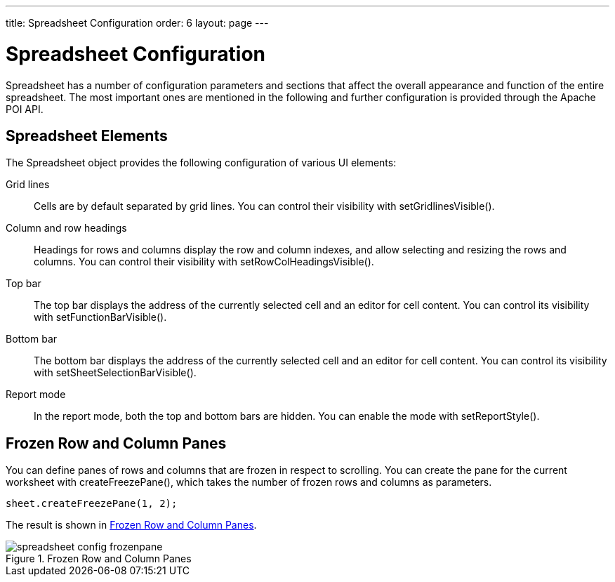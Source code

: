 ---
title: Spreadsheet Configuration
order: 6
layout: page
---

[[spreadsheet.configuration]]
= Spreadsheet Configuration

Spreadsheet has a number of configuration parameters and sections that affect
the overall appearance and function of the entire spreadsheet. The most
important ones are mentioned in the following and further configuration is
provided through the Apache POI API.

[[spreadsheet.configuration.elements]]
== Spreadsheet Elements

The [classname]#Spreadsheet# object provides the following configuration of
various UI elements:

Grid lines:: Cells are by default separated by grid lines. You can control their visibility
with [methodname]#setGridlinesVisible()#.

Column and row headings:: Headings for rows and columns display the row and column indexes, and allow
selecting and resizing the rows and columns. You can control their visibility
with [methodname]#setRowColHeadingsVisible()#.

Top bar:: The top bar displays the address of the currently selected cell and an editor
for cell content. You can control its visibility with
[methodname]#setFunctionBarVisible()#.

Bottom bar:: The bottom bar displays the address of the currently selected cell and an editor
for cell content. You can control its visibility with
[methodname]#setSheetSelectionBarVisible()#.

Report mode:: In the report mode, both the top and bottom bars are hidden. You can enable the
mode with [methodname]#setReportStyle()#.




[[spreadsheet.configuration.frozen]]
== Frozen Row and Column Panes

You can define panes of rows and columns that are frozen in respect to
scrolling. You can create the pane for the current worksheet with
[methodname]#createFreezePane()#, which takes the number of frozen rows and
columns as parameters.


----
sheet.createFreezePane(1, 2);
----

The result is shown in <<figure.spreadsheet.configuration.frozen>>.

[[figure.spreadsheet.configuration.frozen]]
.Frozen Row and Column Panes
image::img/spreadsheet-config-frozenpane.png[]
